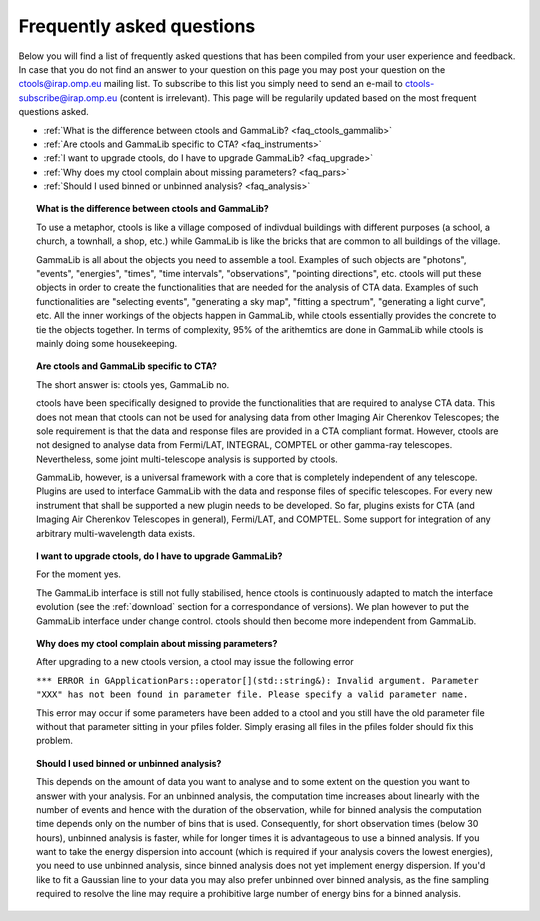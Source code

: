 .. _faq:

Frequently asked questions
--------------------------

Below you will find a list of frequently asked questions that has been 
compiled from your user experience and feedback.
In case that you do not find an answer to your question on this page you 
may post your question on the ctools@irap.omp.eu mailing list.
To subscribe to this list you simply need to send an e-mail to
ctools-subscribe@irap.omp.eu (content is irrelevant).
This page will be regularily updated based on the most frequent questions 
asked.

- :ref:`What is the difference between ctools and GammaLib? <faq_ctools_gammalib>`
- :ref:`Are ctools and GammaLib specific to CTA? <faq_instruments>`
- :ref:`I want to upgrade ctools, do I have to upgrade GammaLib? <faq_upgrade>`
- :ref:`Why does my ctool complain about missing parameters? <faq_pars>`
- :ref:`Should I used binned or unbinned analysis? <faq_analysis>`


.. _faq_ctools_gammalib:

.. topic:: What is the difference between ctools and GammaLib?

   To use a metaphor, ctools is like a village composed of indivdual 
   buildings with different purposes (a school, a church, a townhall, 
   a shop, etc.) while GammaLib is like the bricks that are common to all 
   buildings of the village.

   GammaLib is all about the objects you need to assemble a tool.
   Examples of such objects are "photons", "events", "energies", "times",
   "time intervals", "observations", "pointing directions", etc.
   ctools will put these objects in order to create the functionalities
   that are needed for the analysis of CTA data.
   Examples of such functionalities are "selecting events", "generating a sky 
   map", "fitting a spectrum", "generating a light curve", etc.
   All the inner workings of the objects happen in GammaLib, while ctools 
   essentially provides the concrete to tie the objects together.
   In terms of complexity, 95% of the arithemtics are done in GammaLib while
   ctools is mainly doing some housekeeping.


.. _faq_instruments:

.. topic:: Are ctools and GammaLib specific to CTA?

  The short answer is: ctools yes, GammaLib no.

  ctools have been specifically designed to provide the functionalities that 
  are required to analyse CTA data.
  This does not mean that ctools can not be used for analysing data from 
  other Imaging Air Cherenkov Telescopes; the sole requirement is that the
  data and response files are provided in a CTA compliant format.
  However, ctools are not designed to analyse data from Fermi/LAT, 
  INTEGRAL, COMPTEL or other gamma-ray telescopes.
  Nevertheless, some joint multi-telescope analysis is supported by ctools.

  GammaLib, however, is a universal framework with a core that is completely
  independent of any telescope.
  Plugins are used to interface GammaLib with the data and response files of
  specific telescopes.
  For every new instrument that shall be supported a new plugin needs to be
  developed.
  So far, plugins exists for CTA (and Imaging Air Cherenkov Telescopes in
  general), Fermi/LAT, and COMPTEL.
  Some support for integration of any arbitrary multi-wavelength data 
  exists.


.. _faq_upgrade:

.. topic:: I want to upgrade ctools, do I have to upgrade GammaLib?

  For the moment yes.

  The GammaLib interface is still not fully stabilised, hence ctools is
  continuously adapted to match the interface evolution
  (see the :ref:`download` section for a correspondance of versions).
  We plan however to put the GammaLib interface under change control.
  ctools should then become more independent from GammaLib.


.. _faq_pars:

.. topic:: Why does my ctool complain about missing parameters?

  After upgrading to a new ctools version, a ctool may issue the following
  error

  ``*** ERROR in GApplicationPars::operator[](std::string&): Invalid 
  argument. Parameter "XXX" has not been found in parameter file.
  Please specify a valid parameter name.``

  This error may occur if some parameters have been added to a ctool and
  you still have the old parameter file without that parameter sitting in
  your pfiles folder. Simply erasing all files in the pfiles folder should
  fix this problem.


.. _faq_analysis:

.. topic:: Should I used binned or unbinned analysis?

  This depends on the amount of data you want to analyse and to some extent
  on the question you want to answer with your analysis.
  For an unbinned analysis, the computation time increases about linearly
  with the number of events and hence with the duration of the observation,
  while for binned analysis the computation time depends only on the number
  of bins that is used.
  Consequently, for short observation times (below 30 hours), unbinned
  analysis is faster, while for longer times it is advantageous to use
  a binned analysis.
  If you want to take the energy dispersion into account (which is required
  if your analysis covers the lowest energies), you need to use unbinned
  analysis, since binned analysis does not yet implement energy dispersion.
  If you'd like to fit a Gaussian line to your data you may also prefer
  unbinned over binned analysis, as the fine sampling required to resolve
  the line may require a prohibitive large number of energy bins for a binned
  analysis.

